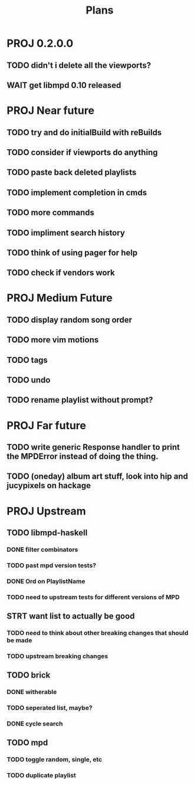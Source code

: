 #+TITLE: Plans
* PROJ 0.2.0.0
** TODO didn't i delete all the viewports?
** WAIT get libmpd 0.10 released

* PROJ Near future
** TODO try and do initialBuild with reBuilds
** TODO consider if viewports do anything
** TODO paste back deleted playlists
** TODO implement completion in cmds
** TODO more commands
** TODO impliment search history
** TODO think of using pager for help
** TODO check if vendors work

* PROJ Medium Future
** TODO display random song order
** TODO more vim motions
** TODO tags
** TODO undo
** TODO rename playlist without prompt?

* PROJ Far future
** TODO write generic Response handler to print the MPDError instead of doing the thing.
** TODO (oneday) album art stuff, look into hip and jucypixels on hackage

* PROJ Upstream
** TODO libmpd-haskell
*** DONE filter combinators
*** TODO past mpd version tests?
*** DONE Ord on PlaylistName
*** TODO need to upstream tests for different versions of MPD
** STRT want list to actually be good
*** TODO need to think about other breaking changes that should be made
*** TODO upstream breaking changes
** TODO brick
*** DONE witherable
*** TODO seperated list, maybe?
*** DONE cycle search
** TODO mpd
*** TODO toggle random, single, etc
*** TODO duplicate playlist
